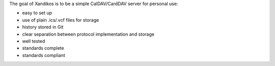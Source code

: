 The goal of Xandikos is to be a simple CalDAV/CardDAV server for personal use:

* easy to set up
* use of plain .ics/.vcf files for storage
* history stored in Git
* clear separation between protocol implementation and storage
* well tested
* standards complete
* standards compliant
